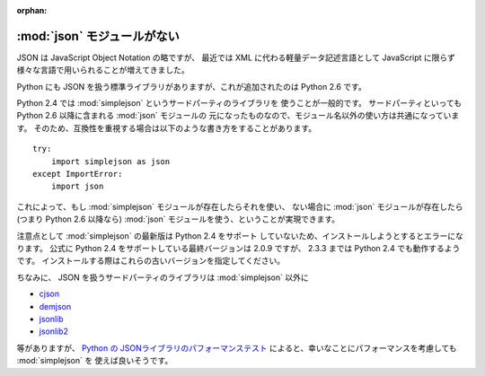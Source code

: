 :orphan:

.. _json:

:mod:`json` モジュールがない
==============================

JSON は JavaScript Object Notation の略ですが、
最近では XML に代わる軽量データ記述言語として
JavaScript に限らず様々な言語で用いられることが増えてきました。

Python にも JSON を扱う標準ライブラリがありますが、これが追加されたのは
Python 2.6 です。

Python 2.4 では :mod:`simplejson` というサードパーティのライブラリを
使うことが一般的です。
サードパーティといっても Python 2.6 以降に含まれる :mod:`json` モジュールの
元になったものなので、モジュール名以外の使い方は共通になっています。
そのため、互換性を重視する場合は以下のような書き方をすることがあります。

::

  try:
      import simplejson as json
  except ImportError:
      import json

これによって、もし :mod:`simplejson` モジュールが存在したらそれを使い、
ない場合に :mod:`json` モジュールが存在したら (つまり Python 2.6 以降なら)
:mod:`json` モジュールを使う、ということが実現できます。

注意点として :mod:`simplejson` の最新版は Python 2.4 をサポート
していないため、インストールしようとするとエラーになります。
公式に Python 2.4 をサポートしている最終バージョンは 2.0.9 ですが、
2.3.3 までは Python 2.4 でも動作するようです。
インストールする際はこれらの古いバージョンを指定してください。

ちなみに、 JSON を扱うサードパーティのライブラリは :mod:`simplejson` 以外に

- `cjson <http://pypi.python.org/pypi/python-cjson/>`_
- `demjson <http://deron.meranda.us/python/demjson/>`_
- `jsonlib <https://launchpad.net/jsonlib>`_
- `jsonlib2 <http://code.google.com/p/jsonlib2/>`_

等がありますが、
`Python の JSONライブラリのパフォーマンステスト
<http://www.ianlewis.org/jp/python-json-library-perf-test>`_
によると、幸いなことにパフォーマンスを考慮しても :mod:`simplejson` を
使えば良いそうです。
